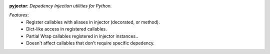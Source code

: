 .. image:: https://travis-ci.org/agile4you/pyjector.svg?branch=master
    :target: https://travis-ci.org/agile4you/pyjector

.. image:: https://coveralls.io/repos/agile4you/pyjector/badge.svg?branch=master&service=github :target: https://coveralls.io/github/agile4you/pyjector?branch=master


**pyjector**:  *Depedency Injection utilities for Python.*


*Features*:
   - Register callables with aliases in injector (decorated, or method).
   - Dict-like access in registered callables.
   - Partial Wrap callables registered in injector instances..
   - Doesn't affect callables that don't require specific depedency.
